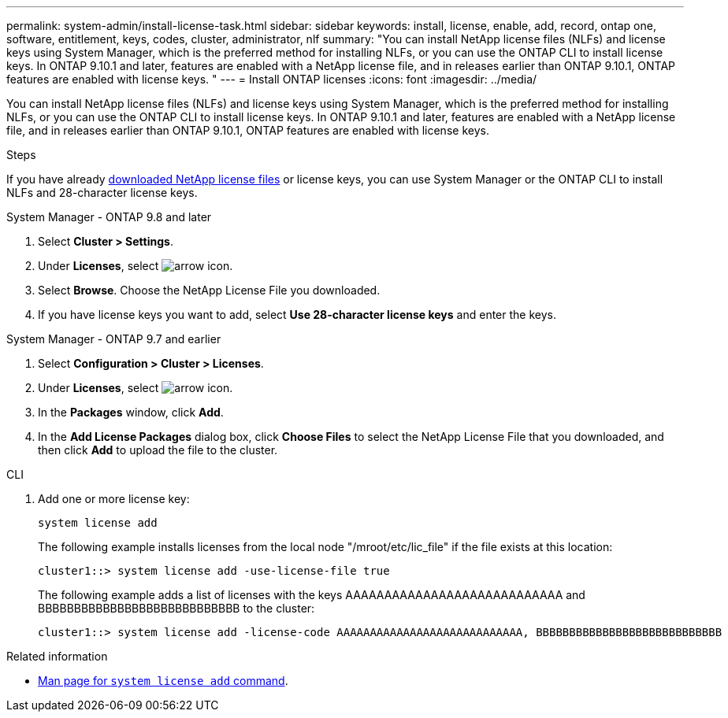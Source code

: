 ---
permalink: system-admin/install-license-task.html
sidebar: sidebar
keywords: install, license, enable, add, record, ontap one, software, entitlement, keys, codes, cluster, administrator, nlf
summary: "You can install NetApp license files (NLFs) and license keys using System Manager, which is the preferred method for installing NLFs, or you can use the ONTAP CLI to install license keys. In ONTAP 9.10.1 and later, features are enabled with a NetApp license file, and in releases earlier than ONTAP 9.10.1, ONTAP features are enabled with license keys. "
---
= Install ONTAP licenses
:icons: font
:imagesdir: ../media/

[.lead]
You can install NetApp license files (NLFs) and license keys using System Manager, which is the preferred method for installing NLFs, or you can use the ONTAP CLI to install license keys. In ONTAP 9.10.1 and later, features are enabled with a NetApp license file, and in releases earlier than ONTAP 9.10.1, ONTAP features are enabled with license keys. 

.Steps

If you have already link:https://docs.netapp.com/us-en/ontap/system-admin/download-nlf-task.html[downloaded NetApp license files] or license keys, you can use System Manager or the ONTAP CLI to install NLFs and 28-character license keys.

[role="tabbed-block"]
====
.System Manager - ONTAP 9.8 and later
--
. Select *Cluster > Settings*.
. Under *Licenses*, select image:icon_arrow.gif[arrow icon].
. Select *Browse*. Choose the NetApp License File you downloaded.
. If you have license keys you want to add, select *Use 28-character license keys* and enter the keys.
--

.System Manager - ONTAP 9.7 and earlier
--
. Select *Configuration > Cluster > Licenses*.
. Under *Licenses*, select image:icon_arrow.gif[arrow icon].
. In the *Packages* window, click *Add*.
. In the *Add License Packages* dialog box, click *Choose Files* to select the NetApp License File that you downloaded, and then click *Add* to upload the file to the cluster.
--

.CLI
--
. Add one or more license key:
+
[source,cli]
----
system license add 
----

+
The following example installs licenses from the local node "/mroot/etc/lic_file"  if the file exists at this location:
+
----
cluster1::> system license add -use-license-file true
----
+
The following example adds a list of licenses with the keys AAAAAAAAAAAAAAAAAAAAAAAAAAAA and BBBBBBBBBBBBBBBBBBBBBBBBBBBB to the cluster:
+
----
cluster1::> system license add -license-code AAAAAAAAAAAAAAAAAAAAAAAAAAAA, BBBBBBBBBBBBBBBBBBBBBBBBBBBB
----
--
====

.Related information

* https://docs.netapp.com/us-en/ontap-cli/system-license-add.html[Man page for `system license add` command].

// 2024 may 16, ontapdoc-1986
// 2024-Jan-18, ONTAPDOC-1366